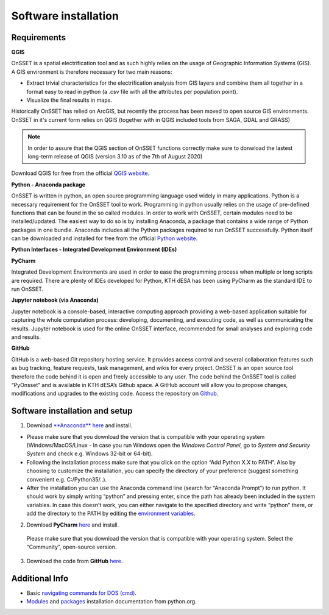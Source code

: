 Software installation
=====================

Requirements
************

**QGIS**

OnSSET is a spatial electrification tool and as such highly relies on the usage of
Geographic Information Systems (GIS).
A GIS environment is therefore necessary for two main reasons:

* Extract trivial characteristics for the electrification analysis from GIS layers
  and combine them all together in a format easy to read in python
  (a .csv file with all the attributes per population point).
* Visualize the final results in maps.

Historically OnSSET has relied on ArcGIS, but recently the process has been moved
to open source GIS environments. OnSSET in it's current form relies on QGIS
(together with in QGIS included tools from SAGA, GDAL and GRASS)

.. note:: In order to assure that the QGIS section of OnSSET functions correctly make sure to donwload the lastest long-term release of QGIS (version 3.10 as of the 7th of August 2020)

Download QGIS for free from the official `QGIS website <http://www.qgis.org/en/site/>`_.

**Python - Anaconda package**

OnSSET is written in python, an open source programming language used widely in many applications.
Python is a necessary requirement for the OnSSET tool to work.
Programming in python usually relies on the usage of pre-defined functions
that can be found in the so called modules.
In order to work with OnSSET, certain modules need to be installed/updated.
The easiest way to do so is by installing Anaconda, a package that contains a wide range of
Python packages in one bundle.
Anaconda includes all the Python packages required to run OnSSET successfully.
Python itself can be downloaded and installed for free from the official
`Python website <https://www.python.org/downloads/>`_.


**Python Interfaces - Integrated Development Environment (IDEs)**

**PyCharm**

Integrated Development Environments are used in order to ease the programming process when multiple or long scripts are required. There are plenty of IDEs developed for Python, KTH dESA has been using PyCharm as the standard IDE to run OnSSET.

**Jupyter notebook (via Anaconda)**

Jupyter notebook is a console-based, interactive computing approach providing a web-based application suitable for capturing the whole computation process: developing, documenting, and executing code, as well as communicating the results. Jupyter notebook is used for the online OnSSET interface, recommended for small analyses and exploring code and results.

**GitHub**

GitHub is a web-based Git repository hosting service. It provides access control and several collaboration features such as bug tracking, feature requests, task management, and wikis for every project. OnSSET is an open source tool therefore the code behind it is open and freely accessible to any user. The code behind the OnSSET tool is called “PyOnsset” and is available in KTH dESA’s Github space. A GitHub account will allow you to propose changes, modifications and upgrades to the existing code. Access the repository on `Github <https://github.com/OnSSET>`_.

Software installation and setup
*******************************

1. Download `**Anaconda** here <https://www.continuum.io/downloads>`_ and install.

* Please make sure that you download the version that is compatible with your operating system
  (Windows/MacOS/Linux - In case you run Windows open the *Windows Control Panel*,
  go to *System and Security  System* and check e.g. Windows 32-bit or 64-bit).
* Following the installation process make sure that you click on the option “Add Python X.X to PATH”.
  Also by choosing to customize the installation, you can specify the directory of your
  preference (suggest something convenient e.g. C:/Python35/..).

* After the installation you can use the Anaconda command line (search for “Anaconda Prompt”)
  to run python. It should work by simply writing “python” and pressing enter,
  since the path has already been included in the system variables.
  In case this doesn’t work, you can either navigate to the specified directory and write “python” there,
  or add the directory to the PATH by editing the
  `environment variables <https://www.computerhope.com/issues/ch000549.htm>`_.

2. Download **PyCharm** `here <https://www.jetbrains.com/pycharm/>`_ and install.

  Please make sure that you download the version that is compatible with your operating system.
  Select the “Community”, open-source version.

3. Download the code from **GitHub** `here <https://github.com/onsset/OnSSET>`_.


Additional Info
***************

* Basic `navigating commands for DOS (cmd) <https://community.sophos.com/kb/en-us/13195>`_.
* `Modules <https://docs.python.org/3/installing/index.html>`_
  and `packages <https://packaging.python.org/tutorials/installing-packages/>`_
  installation documentation from python.org.
